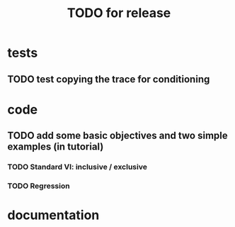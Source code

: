 #+TITLE: TODO for release

* tests
** TODO test copying the trace for conditioning
* code
** TODO add some basic objectives and two simple examples (in tutorial)
*** TODO Standard VI: inclusive / exclusive
*** TODO Regression
* documentation
